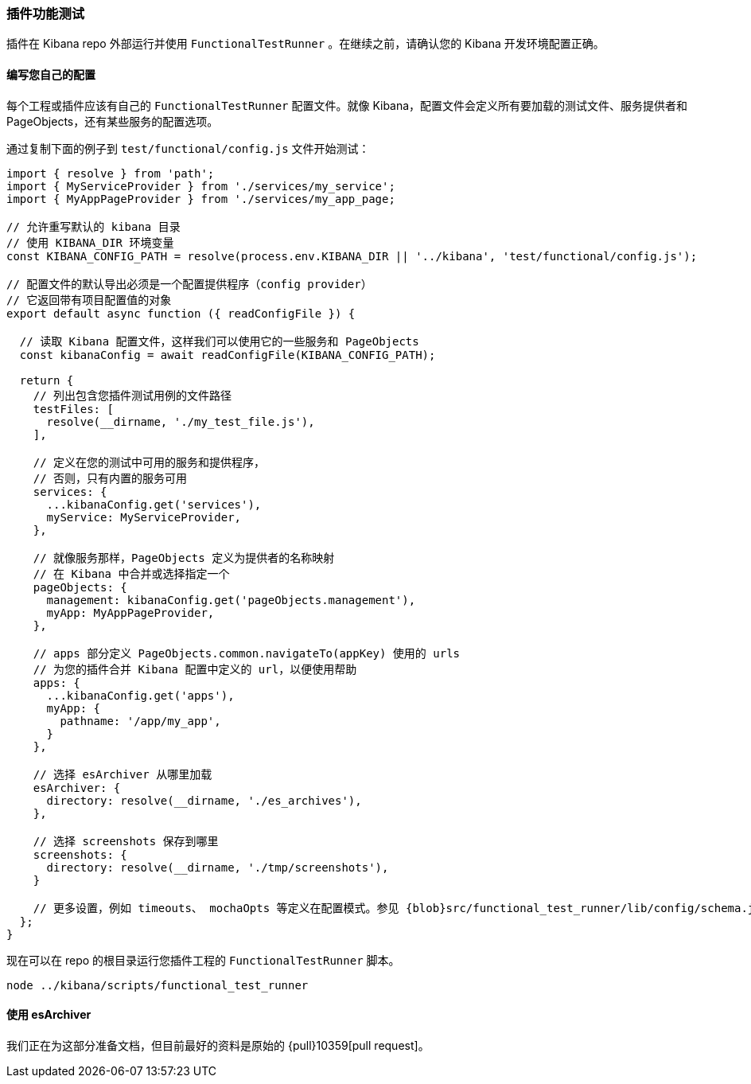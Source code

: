 [[development-plugin-functional-tests]]
=== 插件功能测试
插件在 Kibana repo 外部运行并使用 `FunctionalTestRunner` 。在继续之前，请确认您的 Kibana 开发环境配置正确。

[float]
==== 编写您自己的配置

每个工程或插件应该有自己的 `FunctionalTestRunner` 配置文件。就像 Kibana，配置文件会定义所有要加载的测试文件、服务提供者和 PageObjects，还有某些服务的配置选项。

通过复制下面的例子到 `test/functional/config.js` 文件开始测试：

["source","js"]
-----------
import { resolve } from 'path';
import { MyServiceProvider } from './services/my_service';
import { MyAppPageProvider } from './services/my_app_page;

// 允许重写默认的 kibana 目录
// 使用 KIBANA_DIR 环境变量
const KIBANA_CONFIG_PATH = resolve(process.env.KIBANA_DIR || '../kibana', 'test/functional/config.js');

// 配置文件的默认导出必须是一个配置提供程序（config provider）
// 它返回带有项目配置值的对象
export default async function ({ readConfigFile }) {

  // 读取 Kibana 配置文件，这样我们可以使用它的一些服务和 PageObjects
  const kibanaConfig = await readConfigFile(KIBANA_CONFIG_PATH);

  return {
    // 列出包含您插件测试用例的文件路径
    testFiles: [
      resolve(__dirname, './my_test_file.js'),
    ],

    // 定义在您的测试中可用的服务和提供程序，
    // 否则，只有内置的服务可用
    services: {
      ...kibanaConfig.get('services'),
      myService: MyServiceProvider,
    },

    // 就像服务那样，PageObjects 定义为提供者的名称映射
    // 在 Kibana 中合并或选择指定一个
    pageObjects: {
      management: kibanaConfig.get('pageObjects.management'),
      myApp: MyAppPageProvider,
    },

    // apps 部分定义 PageObjects.common.navigateTo(appKey) 使用的 urls
    // 为您的插件合并 Kibana 配置中定义的 url，以便使用帮助
    apps: {
      ...kibanaConfig.get('apps'),
      myApp: {
        pathname: '/app/my_app',
      }
    },

    // 选择 esArchiver 从哪里加载
    esArchiver: {
      directory: resolve(__dirname, './es_archives'),
    },

    // 选择 screenshots 保存到哪里
    screenshots: {
      directory: resolve(__dirname, './tmp/screenshots'),
    }

    // 更多设置，例如 timeouts、 mochaOpts 等定义在配置模式。参见 {blob}src/functional_test_runner/lib/config/schema.js[src/functional_test_runner/lib/config/schema.js]
  };
}

-----------

现在可以在 repo 的根目录运行您插件工程的 `FunctionalTestRunner` 脚本。

["source","shell"]
-----------
node ../kibana/scripts/functional_test_runner
-----------

[float]
==== 使用 esArchiver

我们正在为这部分准备文档，但目前最好的资料是原始的 {pull}10359[pull request]。

